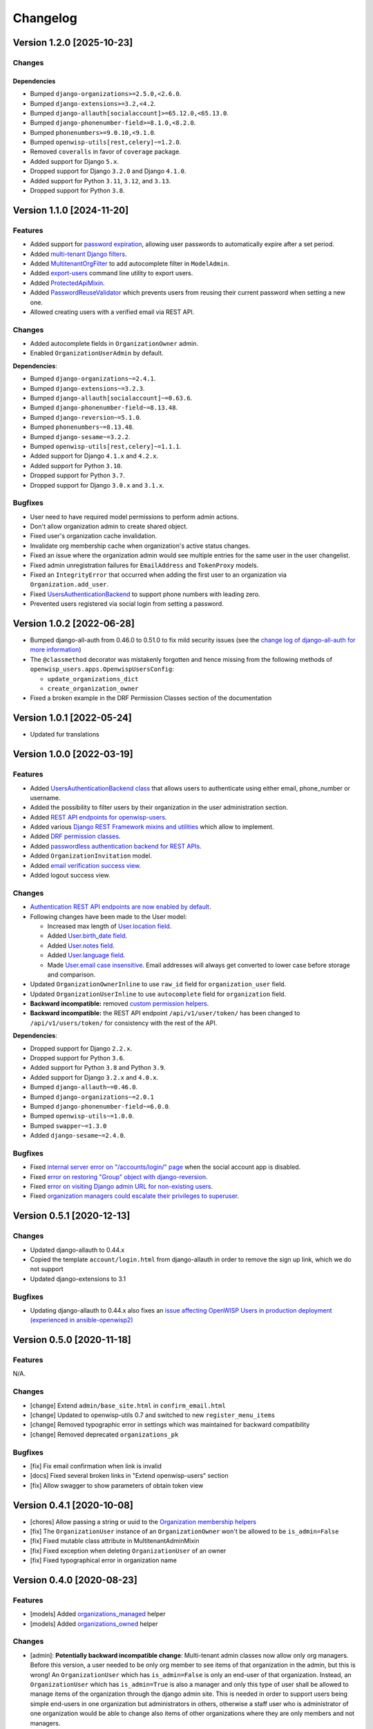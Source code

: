 Changelog
=========

Version 1.2.0 [2025-10-23]
--------------------------

Changes
~~~~~~~

Dependencies
++++++++++++

- Bumped ``django-organizations>=2.5.0,<2.6.0``.
- Bumped ``django-extensions>=3.2,<4.2``.
- Bumped ``django-allauth[socialaccount]>=65.12.0,<65.13.0``.
- Bumped ``django-phonenumber-field>=8.1.0,<8.2.0``.
- Bumped ``phonenumbers>=9.0.10,<9.1.0``.
- Bumped ``openwisp-utils[rest,celery]~=1.2.0``.
- Removed ``coveralls`` in favor of ``coverage`` package.
- Added support for Django ``5.x``.
- Dropped support for Django ``3.2.0`` and Django ``4.1.0``.
- Added support for Python ``3.11``, ``3.12``, and ``3.13``.
- Dropped support for Python ``3.8``.

Version 1.1.0 [2024-11-20]
--------------------------

Features
~~~~~~~~

- Added support for `password expiration
  <https://openwisp.io/docs/stable/users/user/settings.html#openwisp-users-user-password-expiration>`_,
  allowing user passwords to automatically expire after a set period.
- Added `multi-tenant Django filters
  <https://openwisp.io/docs/stable/users/developer/django-rest-framework-utils.html#filtering-items-by-organization>`_.
- Added `MultitenantOrgFilter
  <https://openwisp.io/docs/stable/users/developer/admin-utils.html#multitenantorgfilter>`_
  to add autocomplete filter in ``ModelAdmin``.
- Added `export-users
  <https://openwisp.io/docs/stable/users/user/management-commands.html#export-users>`_
  command line utility to export users.
- Added `ProtectedApiMixin
  <https://openwisp.io/docs/stable/users/developer/django-rest-framework-utils.html#protectedapimixin>`_.
- Added `PasswordReuseValidator
  <https://openwisp.io/docs/stable/users/developer/misc-utils.html#passwordreusevalidator>`_
  which prevents users from reusing their current password when setting a
  new one.
- Allowed creating users with a verified email via REST API.

Changes
~~~~~~~

- Added autocomplete fields in ``OrganizationOwner`` admin.
- Enabled ``OrganizationUserAdmin`` by default.

**Dependencies**:

- Bumped ``django-organizations~=2.4.1``.
- Bumped ``django-extensions~=3.2.3``.
- Bumped ``django-allauth[socialaccount]~=0.63.6``.
- Bumped ``django-phonenumber-field~=8.13.48``.
- Bumped ``django-reversion~=5.1.0``.
- Bumped ``phonenumbers~=8.13.48``.
- Bumped ``django-sesame~=3.2.2``.
- Bumped ``openwisp-utils[rest,celery]~=1.1.1``.
- Added support for Django ``4.1.x`` and ``4.2.x``.
- Added support for Python ``3.10``.
- Dropped support for Python ``3.7``.
- Dropped support for Django ``3.0.x`` and ``3.1.x``.

Bugfixes
~~~~~~~~

- User need to have required model permissions to perform admin actions.
- Don't allow organization admin to create shared object.
- Fixed user's organization cache invalidation.
- Invalidate org membership cache when organization's active status
  changes.
- Fixed an issue where the organization admin would see multiple entries
  for the same user in the user changelist.
- Fixed admin unregistration failures for ``EmailAddress`` and
  ``TokenProxy`` models.
- Fixed an ``IntegrityError`` that occurred when adding the first user to
  an organization via ``Organization.add_user``.
- Fixed `UsersAuthenticationBackend
  <https://openwisp.io/docs/stable/users/developer/misc-utils.html#usersauthenticationbackend>`_
  to support phone numbers with leading zero.
- Prevented users registered via social login from setting a password.

Version 1.0.2 [2022-06-28]
--------------------------

- Bumped django-all-auth from 0.46.0 to 0.51.0 to fix mild security issues
  (see the `change log of django-all-auth for more information
  <https://github.com/pennersr/django-allauth/blob/master/ChangeLog.rst>`_)
- The ``@classmethod`` decorator was mistakenly forgotten and hence
  missing from the following methods of
  ``openwisp_users.apps.OpenwispUsersConfig``:

  - ``update_organizations_dict``
  - ``create_organization_owner``

- Fixed a broken example in the DRF Permission Classes section of the
  documentation

Version 1.0.1 [2022-05-24]
--------------------------

- Updated fur translations

Version 1.0.0 [2022-03-19]
--------------------------

Features
~~~~~~~~

- Added `UsersAuthenticationBackend class
  <https://github.com/openwisp/openwisp-users#authentication-backend>`_
  that allows users to authenticate using either email, phone_number or
  username.
- Added the possibility to filter users by their organization in the user
  administration section.
- Added `REST API endpoints for openwisp-users
  <https://github.com/openwisp/openwisp-users#list-of-endpoints>`_.
- Added various `Django REST Framework mixins and utilities
  <https://github.com/openwisp/openwisp-users#django-rest-framework-mixins>`_
  which allow to implement.
- Added `DRF permission classes
  <https://github.com/openwisp/openwisp-users#django-rest-framework-permission-classes>`_.
- Added `passwordless authentication backend for REST APIs
  <https://github.com/openwisp/openwisp-users#2-openwisp_usersapiauthenticationsesameauthentication>`_.
- Added ``OrganizationInvitation`` model.
- Added `email verification success view
  <https://github.com/openwisp/openwisp-users/issues/277>`_.
- Added logout success view.

Changes
~~~~~~~

- `Authentication REST API endpoints are now enabled by default
  <https://github.com/openwisp/openwisp-users#openwisp_users_auth_api>`_.
- Following changes have been made to the User model:

  - Increased max length of `User.location field
    <https://github.com/openwisp/openwisp-users/commit/0088b0bdfe882e54cf6dfd2fbbafa7ccd79a8beb>`_.
  - Added `User.birth_date field
    <https://github.com/openwisp/openwisp-users/issues/221>`_.
  - Added `User.notes field
    <https://github.com/openwisp/openwisp-users/commit/e8b4f0a125969453795a57333e8b2cb612e2743e>`_.
  - Added `User.language field
    <https://github.com/openwisp/openwisp-users/issues/261>`_.
  - Made `User.email case insensitive
    <https://github.com/openwisp/openwisp-users/issues/227>`_. Email
    addresses will always get converted to lower case before storage and
    comparison.

- Updated ``OrganizationOwnerInline`` to use ``raw_id`` field for
  ``organization_user`` field.
- Updated ``OrganizationUserInline`` to use ``autocomplete`` field for
  ``organization`` field.
- **Backward incompatible:** removed `custom permission helpers
  <https://github.com/openwisp/openwisp-users/issues/266>`_.
- **Backward incompatible:** the REST API endpoint ``/api/v1/user/token/``
  has been changed to ``/api/v1/users/token/`` for consistency with the
  rest of the API.

**Dependencies**:

- Dropped support for Django ``2.2.x``.
- Dropped support for Python ``3.6``.
- Added support for Python ``3.8`` and Python ``3.9``.
- Added support for Django ``3.2.x`` and ``4.0.x``.
- Bumped ``django-allauth~=0.46.0``.
- Bumped ``django-organizations~=2.0.1``
- Bumped ``django-phonenumber-field~=6.0.0``.
- Bumped ``openwisp-utils~=1.0.0``.
- Bumped ``swapper~=1.3.0``
- Added ``django-sesame~=2.4.0``.

Bugfixes
~~~~~~~~

- Fixed `internal server error on "/accounts/login/" page
  <https://github.com/openwisp/openwisp-users/issues/218>`_ when the
  social account app is disabled.
- Fixed `error on restoring "Group" object with django-reversion
  <https://github.com/openwisp/openwisp-users/issues/214>`_.
- Fixed `error on visiting Django admin URL for non-existing users
  <https://github.com/openwisp/openwisp-users/issues/228>`_.
- Fixed `organization managers could escalate their privileges to
  superuser <https://github.com/openwisp/openwisp-users/issues/284>`_.

Version 0.5.1 [2020-12-13]
--------------------------

Changes
~~~~~~~

- Updated django-allauth to 0.44.x
- Copied the template ``account/login.html`` from django-allauth in order
  to remove the sign up link, which we do not support
- Updated django-extensions to 3.1

Bugfixes
~~~~~~~~

- Updating django-allauth to 0.44.x also fixes an `issue affecting
  OpenWISP Users in production deployment (experienced in
  ansible-openwisp2)
  <https://github.com/openwisp/ansible-openwisp2/issues/233>`_

Version 0.5.0 [2020-11-18]
--------------------------

Features
~~~~~~~~

N/A.

Changes
~~~~~~~

- [change] Extend ``admin/base_site.html`` in ``confirm_email.html``
- [change] Updated to openwisp-utils 0.7 and switched to new
  ``register_menu_items``
- [change] Removed typographic error in settings which was maintained for
  backward compatibility
- [change] Removed deprecated ``organizations_pk``

Bugfixes
~~~~~~~~

- [fix] Fix email confirmation when link is invalid
- [docs] Fixed several broken links in "Extend openwisp-users" section
- [fix] Allow swagger to show parameters of obtain token view

Version 0.4.1 [2020-10-08]
--------------------------

- [chores] Allow passing a string or uuid to the `Organization membership
  helpers
  <https://github.com/openwisp/openwisp-users#organization-membership-helpers>`_
- [fix] The ``OrganizationUser`` instance of an ``OrganizationOwner``
  won't be allowed to be ``is_admin=False``
- [fix] Fixed mutable class attribute in MultitenantAdminMixin
- [fix] Fixed exception when deleting ``OrganizationUser`` of an owner
- [fix] Fixed typographical error in organization name

Version 0.4.0 [2020-08-23]
--------------------------

Features
~~~~~~~~

- [models] Added `organizations_managed
  <https://github.com/openwisp/openwisp-users#organizations-managed>`_
  helper
- [models] Added `organizations_owned
  <https://github.com/openwisp/openwisp-users#organizations-owned>`_
  helper

Changes
~~~~~~~

- [admin]: **Potentially backward incompatible change**: Multi-tenant
  admin classes now allow only org managers. Before this version, a user
  needed to be only org member to see items of that organization in the
  admin, but this is wrong! An ``OrganizationUser`` which has
  ``is_admin=False`` is only an end-user of that organization. Instead, an
  ``OrganizationUser`` which has ``is_admin=True`` is also a manager and
  only this type of user shall be allowed to manage items of the
  organization through the django admin site. This is needed in order to
  support users being simple end-users in one organization but
  administrators in others, otherwise a staff user who is administrator of
  one organization would be able to change also items of other
  organizations where they are only members and not managers.
- [dependencies] Added support for django 3.1
- [dependencies] django-phonenumber-field 5.0

Version 0.3.1 [2020-08-17]
--------------------------

- [deps] Updated openwisp-utils to 0.6.0
- [test] Added functions to add inline fields in extended app's
  integration testing

Version 0.3.0 [2020-08-14]
--------------------------

Features
~~~~~~~~

- [models] Added `swappable models and extensible classes
  <https://github.com/openwisp/openwisp-users#extend-openwisp-users>`_
- [admin] Added support for `organization owners
  <https://github.com/openwisp/openwisp-users#organization-owners>`_
- [admin] Added default owner to each organization
- [api] Added `ObtainTokenView REST API endpoint
  <https://github.com/openwisp/openwisp-users#obtain-authentication-token>`_
  for bearer authentication
- [api] Added `OPENWISP_USERS_AUTH_API
  <https://github.com/openwisp/openwisp-users#openwisp-users-auth-api>`_
  and `OPENWISP_USERS_AUTH_THROTTLE_RATE
  <https://github.com/openwisp/openwisp-users#openwisp-users-auth-throttle-rate>`_
  settings
- [api] Added `Django REST Framework permission classes
  <https://github.com/openwisp/openwisp-users#django-rest-framework-permission-classes>`_
- [models] Added `Organization membership helpers
  <https://github.com/openwisp/openwisp-users#organization-membership-helpers>`_
- [models] Added `User permission helpers
  <https://github.com/openwisp/openwisp-users#permissions-helpers>`_

Changes
~~~~~~~

- Enabled `organization owner admin
  <https://github.com/openwisp/openwisp-users#openwisp-organization-owner-admin>`_
  by default
- [dependencies] Upgraded ``django-allauth 0.42.0``, ``django-extensions
  3.0.2``, ``openwisp-utils 0.5[rest]`` and ``phonenumbers 8.12.0``

Bugfixes
~~~~~~~~

- [admin] Fixed administrator edit/delete users of the same organization
- [admin] Fixed unique validation error on empty phone number

Version 0.2.2 [2020-05-04]
--------------------------

- [admin] Fixed regression that caused superusers to not be able to delete
  regular users
- [admin] Do not de-register socialaccount if not enabled

Version 0.2.1 [2020-04-07]
--------------------------

- [admin] Add possibility to deactivate users in batch operation
- [admin] Wrapped password forgot in row div
- [admin] Show latest items first in "recovery deleted <object>" pages

Version 0.2.0 [2020-01-17]
--------------------------

- [dependencies] Added support for django 3.0, dropped support for django
  < 2.1
- [python] Dropped support for python 2.7

Version 0.1.12 [2019-12-20]
---------------------------

- [dependencies] Added support for django 2.2

Version 0.1.11 [2019-12-13]
---------------------------

- [admin] Show ``is_staff`` and ``is_superuser`` in user list
- [admin] Allow adding organization in user creation form
- [admin] ``UserCreationForm`` encourages to select the organization
- [admin] Non-superusers now can manage the users of their organization
- [admin] Made ``OrganizationOwner`` and ``OrganizationUser`` admins
  multi-tenant
- [admin] Disabled ``OrganizationOwnerAdmin`` by default
- [admin] Disabled ``OrganizationUserAdmin`` by default
- [admin] Disabled ``view_on_site`` for ``OrganizationUserInline``
- [admin] Added menu items
- [admin] Avoid 500 error in case of SMTP error when adding a new user
- [urls] Added social login views URLs
- [mixins] Moved ``MultitenantAdminMixin`` from openwisp-utils to
  openwisp-users
- [models] Add possibility to validate inverse relations
- [model] Added phone_number field to User
- [models] Add unique constraint on user.email
- [models] Email: allow ``NULL`` but set ``UNIQUE`` constraint
- [models] Added ``_validate_org_reverse_relation``

Version 0.1.10 [2018-08-01]
---------------------------

- `#26 <https://github.com/openwisp/openwisp-users/pull/26>`_: [admin]
  Fixed Integrity error if trying to change email that exists (thanks to
  `@R9295 <https://github.com/R9295>`_)
- `#27 <https://github.com/openwisp/openwisp-users/issues/27>`_:
  [requirements] Added support for django 2.1 rc

Version 0.1.9 [2018-07-27]
--------------------------

- `#25 <https://github.com/openwisp/openwisp-users/pull/25>`_: [docs]
  Updated setup instructions in README (thanks to `@AlmogCohen
  <https://github.com/AlmogCohen>`_)
- `#20 <https://github.com/openwisp/openwisp-users/issues/20>`_: [tests]
  Fixed pending migration check
- [requirements] Updated dependencies

Version 0.1.8 [2018-02-19]
--------------------------

- fixed django 2.0 support and django-allauth to 0.35.0

Version 0.1.7 [2017-12-22]
--------------------------

- upgraded django to 2.0 and django-allauth to 0.34.0

Version 0.1.6 [2017-12-02]
--------------------------

- `c5b648e <https://github.com/openwisp/openwisp-users/commit/c5b648e>`_:
  [mixins] Extracted logic of ``OrgMixin`` to ``ValidateOrgMixin``

Version 0.1.5 [2017-08-29]
--------------------------

- `#3 <https://github.com/openwisp/openwisp-users/issues/3>`_: [admin]
  Allow operators to manage users without being able to change superuser
  related details
- `31b13bb <https://github.com/openwisp/openwisp-users/commit/31b13bb>`_:
  [requirements] Updated django-allauth to 0.33.0

Version 0.1.4 [2017-05-15]
--------------------------

- `f49f900 <https://github.com/openwisp/openwisp-users/commit/f49f900>`_:
  [admin] Removed view on site link in organization admin
- `2144b29 <https://github.com/openwisp/openwisp-users/commit/2144b29>`_:
  [admin] Removed view on site link in organization user admin
- `dcef200 <https://github.com/openwisp/openwisp-users/commit/dcef200>`_:
  [requirements] Updated django-allauth to 0.32.0

Version 0.1.3 [2017-03-15]
--------------------------

- `f9056e9 <https://github.com/openwisp/openwisp-users/commit/f9056e9>`_:
  [admin] Always require email
- `c21c782 <https://github.com/openwisp/openwisp-users/commit/c21c782>`_:
  [mixins] Fixed bugged org pk comparison in ``_validate_org_relation``
- `763c261 <https://github.com/openwisp/openwisp-users/commit/763c261>`_:
  [accounts] Added back frontend logout url
- `b93de81 <https://github.com/openwisp/openwisp-users/commit/b93de81>`_:
  [admin] Added back site model

Version 0.1.2 [2017-03-10]
--------------------------

- `b615f4c <https://github.com/openwisp/openwisp-users/commit/b615f4c>`_:
  [admin] Unregister ``allauth.socialaccount`` models
- `d6a2294 <https://github.com/openwisp/openwisp-users/commit/d6a2294>`_:
  [allauth] Added proxy URLs for ``allauth.acounts``

Version 0.1.1 [2017-03-07]
--------------------------

- [mixins] Fixed relation name in `OrgMixin` and `ShareableOrgMixin`

Version 0.1.0 [2017-03-06]
--------------------------

- added basic multi-tenancy features for OpenWISP 2
